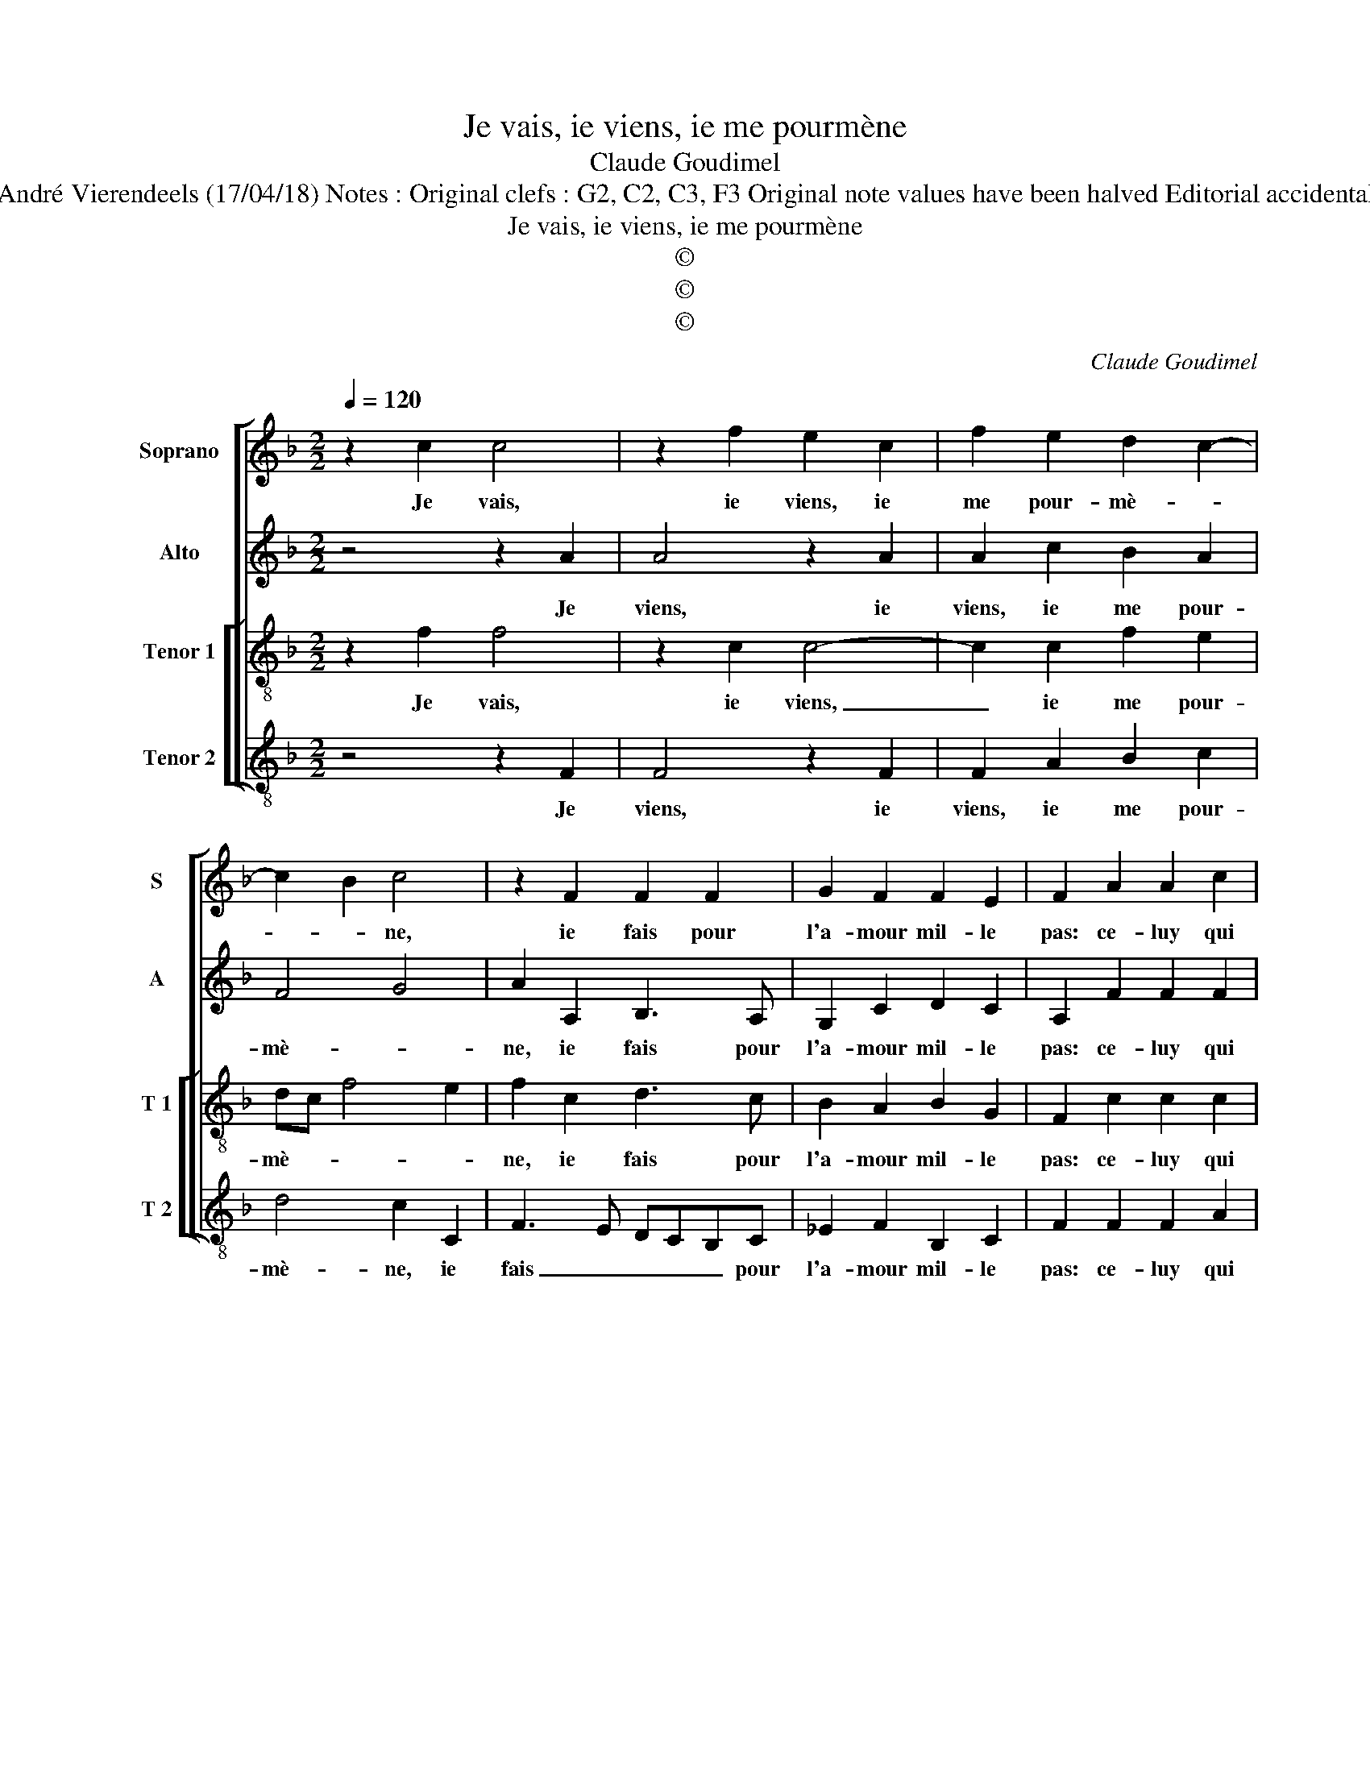 X:1
T:Je vais, ie viens, ie me pourmène
T:Claude Goudimel
T:Source : Livre X de 26 chansons nouvelles à 4 parties---Paris---N.du Chemin---1552. Editor : André Vierendeels (17/04/18) Notes : Original clefs : G2, C2, C3, F3 Original note values have been halved Editorial accidentals above the staff Square bracket indicates ligature Editorial correction : original text: "Ie vois"
T:Je vais, ie viens, ie me pourmène
T:©
T:©
T:©
C:Claude Goudimel
Z:©
%%score [ 1 2 [ 3 4 ] ]
L:1/8
Q:1/4=120
M:2/2
K:F
V:1 treble nm="Soprano" snm="S"
V:2 treble nm="Alto" snm="A"
V:3 treble-8 nm="Tenor 1" snm="T 1"
V:4 treble-8 nm="Tenor 2" snm="T 2"
V:1
 z2 c2 c4 | z2 f2 e2 c2 | f2 e2 d2 c2- | c2 B2 c4 | z2 F2 F2 F2 | G2 F2 F2 E2 | F2 A2 A2 c2 | %7
w: Je vais,|ie viens, ie|me pour- mè- *|* * ne,|ie fais pour|l'a- mour mil- le|pas: ce- luy qui|
 B4 A4 | B2 A2 G4 | G2 G2 G2 G2 | AGAB c2 A2 | B4 G4 | F4 z2 c2 | c2 c2 d4 | d2 f2 f2 e2 | %15
w: ay- me|n'est sans pei-|ne, i'en fe- rois|bien _ _ _ un li-|vre, he-|las! La|nuict u- n'heu-|re ne du- re|
 f2 c2 c2 c2 | d2 B2 A2 G2 | A4 A2 A2 | B2 B2 G4 | FEFG A2 B2- | B2 A4 G2 | A2 d2 c2 B2 | %22
w: pas, pour la pul-|ce qu'ay en l'o-|reil- le, qui|pour mon re-|pos, _ _ _ _ quand|_ _ suis|las, des fois cent|
 A2 G2 G2 F2 | GABG AB c2 | F2 f2 e2 d2 | c2 B2 A2 G2- | G2 F4 E2 | F8 |] %28
w: au lict me re-|veil- * * * * * *|le, des fois cent|au lict me re-|* veil- *|le.|
V:2
 z4 z2 A2 | A4 z2 A2 | A2 c2 B2 A2 | F4 G4 | A2 A,2 B,3 A, | G,2 C2 D2 C2 | A,2 F2 F2 F2 | %7
w: Je|viens, ie|viens, ie me pour-|mè- *|ne, ie fais pour|l'a- mour mil- le|pas: ce- luy qui|
 G4 C2 F2- | F2 E2 D4 | C2 E2 E2 E2 | F3 E/D/ C4 |"^b" F4 E2 C2 | D4 z2 A2 | A2 A2 F2 B2- | %14
w: ay- me n'est|_ sans pei-|ne, i'en fe- rois|bien _ _ un|li- vre, he-|las! La|nuict u- n'heu- re|
 B2 A2 G2 G2 | F2 A2 A2 A2 | F2 G2 F2 D2 | E4 F4 | z2 D2 E2 E2 | D2 D2 F4- | F4 D4 | D2 A2 G2 F2 | %22
w: _ ne du- re|pas, pour la pul-|ce qu'ay en l'o-|reil- le,|qui pour mon|re- pos, quand|_ suis|las, des fois cent|
 E2 C2 D2 F2 | E2 D4 C2- | C2 B,2 C2 D2 | G2 F3 E D2- | D2 B,2 C4 | C8 |] %28
w: au lict me re-|veil- * *|* * le, me|re- veil- * *||le.|
V:3
 z2 f2 f4 | z2 c2 c4- | c2 c2 f2 e2 | dc f4 e2 | f2 c2 d3 c | B2 A2 B2 G2 | F2 c2 c2 c2 | %7
w: Je vais,|ie viens,|_ ie me pour-|mè- * * *|ne, ie fais pour|l'a- mour mil- le|pas: ce- luy qui|
 d2 d2 f3 e |"^-natural" d2 c4 B2 | c2 c2 c2 c2 | F3 G ABcA | d2 d2 c2 G2 | A4 z2 F2 | F2 F2 B4 | %14
w: ay- me n'est sans|pei- * *|ne, i'en fe- rois|bien _ _ _ _ _|un li- vre, he-|las! La|nuict u- n'heu-|
 G2 A2 B2 c2 | F2 f2 f2 f2 | d2 d2 cA d2- |"^#" d2 c2 d4 | z2 B2 c2 c2 | A4 d4 | c2 BA B2 B2 | %21
w: re ne du- re|pas, pour la pul-|ce qu'ay en l'o- reil-|* * le,|qui pour mon|re- pos,|quand ie _ _ suis|
 A2 f2 e2 d2 | c2 e2 d2 c2- | c2 B2 A2 G2- | G2 F2 G2 f2 | e2 d2 c2 B2 | A2 F2 G4 | F8 |] %28
w: las, des fois cent|au lict me re-|* * * veil-|* * le, des|fois cent au lict|me re- veil-|le.|
V:4
 z4 z2 F2 | F4 z2 F2 | F2 A2 B2 c2 | d4 c2 C2 | F3 E DCB,C | _E2 F2 B,2 C2 | F2 F2 F2 A2 | G4 F4 | %8
w: Je|viens, ie|viens, ie me pour-|mè- ne, ie|fais _ _ _ _ pour|l'a- mour mil- le|pas: ce- luy qui|ay- me|
 B2 c2 G4 | C8 | z2 F2 F2 F2 | B,2 B,2 C2 _E2 | D4 z4 | z8 | z8 | z2 F2 F2 F2 | B2 G2 A2 B2 | %17
w: n'est sans pei-|ne,|i'en fe- rois|bien un li- vr'he-|las!|||pour la pul-|ce qu'ay en l'o-|
 A4 D2 D2 | G2 G2 C4 | D6 CB, | F2 F2 G4 | D4 z4 | z2 c2 B2 A2 | G2 G2 F2 E2 | D4 C2 B,2 | %25
w: reil- le, qui|pour mon re-|pos _ _|quand ie suis|las,|des fois cent|au lict me re-|veil- le, des|
 C2 D2 F2 B,2 | D2 D2 C4 | F8 |] %28
w: fois cent au lict|me re- veil-|le.|

